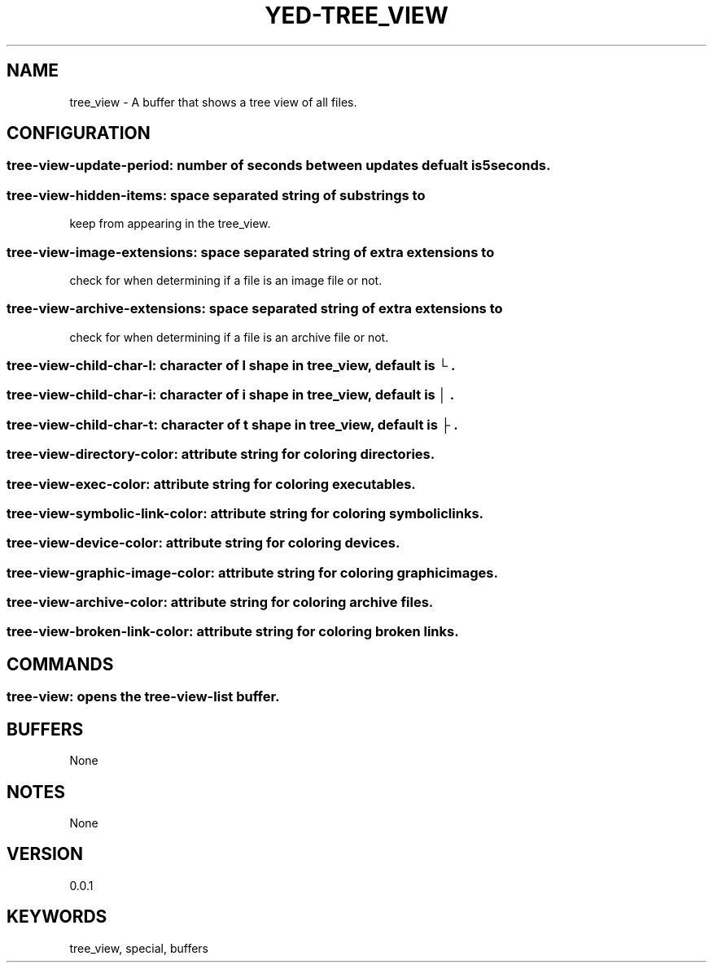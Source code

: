 .TH YED-TREE_VIEW 7 "YED Plugin Manuals" "" "YED Plugin Manuals"
.SH NAME
tree_view \- A buffer that shows a tree view of all files.
.SH CONFIGURATION
.SS tree-view-update-period: number of seconds between updates defualt is 5seconds.
.SS tree-view-hidden-items: space separated string of substrings to
keep from appearing in the tree_view.
.SS tree-view-image-extensions: space separated string of extra extensions to
check for when determining if a file is an image file or not.
.SS tree-view-archive-extensions: space separated string of extra extensions to
check for when determining if a file is an archive file or not.
.SS tree-view-child-char-l: character of l shape in tree_view, default is "└".
.SS tree-view-child-char-i: character of i shape in tree_view, default is "│".
.SS tree-view-child-char-t: character of t shape in tree_view, default is "├".
.SS tree-view-directory-color: attribute string for coloring directories.
.SS tree-view-exec-color: attribute string for coloring executables.
.SS tree-view-symbolic-link-color: attribute string for coloring symbolic links.
.SS tree-view-device-color: attribute string for coloring devices.
.SS tree-view-graphic-image-color: attribute string for coloring graphic images.
.SS tree-view-archive-color: attribute string for coloring archive files.
.SS tree-view-broken-link-color: attribute string for coloring broken links.
.SH COMMANDS
.SS tree-view: opens the tree-view-list buffer.
.SH BUFFERS
None
.SH NOTES
None
.SH VERSION
0.0.1
.SH KEYWORDS
tree_view, special, buffers
